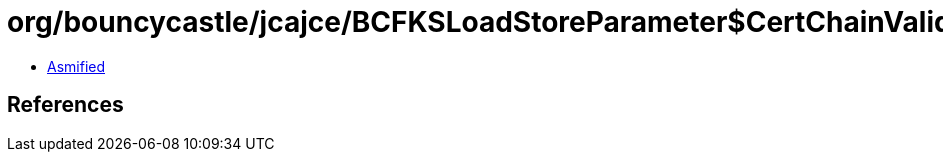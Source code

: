 = org/bouncycastle/jcajce/BCFKSLoadStoreParameter$CertChainValidator.class

 - link:BCFKSLoadStoreParameter$CertChainValidator-asmified.java[Asmified]

== References

